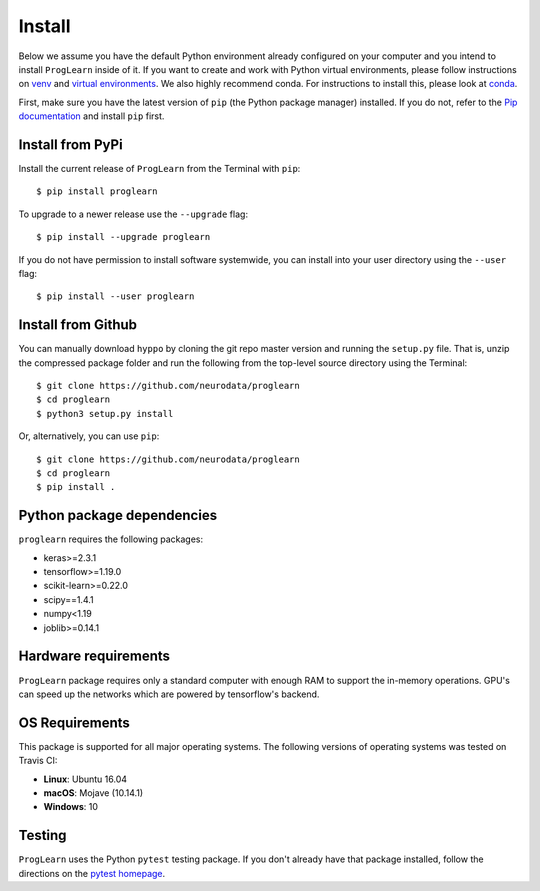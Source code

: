 Install
=======

Below we assume you have the default Python environment already configured on
your computer and you intend to install ``ProgLearn`` inside of it.  If you want to
create and work with Python virtual environments, please follow instructions
on `venv <https://docs.python.org/3/library/venv.html>`_ and `virtual
environments <http://docs.python-guide.org/en/latest/dev/virtualenvs/>`_. We
also highly recommend conda. For instructions to install this, please look
at
`conda <https://docs.conda.io/projects/conda/en/latest/user-guide/install/>`_.

First, make sure you have the latest version of ``pip`` (the Python package
manager) installed. If you do not, refer to the `Pip documentation
<https://pip.pypa.io/en/stable/installing/>`_ and install ``pip`` first.

Install from PyPi
-----------------
Install the current release of ``ProgLearn`` from the Terminal with ``pip``::

    $ pip install proglearn

To upgrade to a newer release use the ``--upgrade`` flag::

    $ pip install --upgrade proglearn

If you do not have permission to install software systemwide, you can install
into your user directory using the ``--user`` flag::

    $ pip install --user proglearn

Install from Github
-------------------
You can manually download ``hyppo`` by cloning the git repo master version and
running the ``setup.py`` file. That is, unzip the compressed package folder
and run the following from the top-level source directory using the Terminal::

    $ git clone https://github.com/neurodata/proglearn
    $ cd proglearn
    $ python3 setup.py install

Or, alternatively, you can use ``pip``::

    $ git clone https://github.com/neurodata/proglearn
    $ cd proglearn
    $ pip install .

Python package dependencies
---------------------------
``proglearn`` requires the following packages:

- keras>=2.3.1
- tensorflow>=1.19.0
- scikit-learn>=0.22.0
- scipy==1.4.1
- numpy<1.19
- joblib>=0.14.1

Hardware requirements
---------------------
``ProgLearn`` package requires only a standard computer with enough RAM to support
the in-memory operations. GPU's can speed up the networks which are powered by 
tensorflow's backend. 

OS Requirements
---------------
This package is supported for all major operating systems. The following
versions of operating systems was tested on Travis CI:

- **Linux**: Ubuntu 16.04
- **macOS**: Mojave (10.14.1)
- **Windows**: 10

Testing
-------
``ProgLearn`` uses the Python ``pytest`` testing package.  If you don't already have
that package installed, follow the directions on the `pytest homepage
<https://docs.pytest.org/en/latest/>`_.
